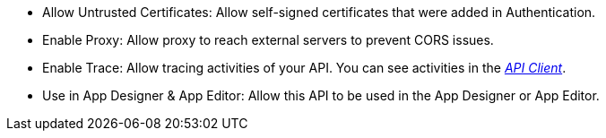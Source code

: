* Allow Untrusted Certificates: Allow self-signed certificates that were added in Authentication.
//xref::authentication.adoc[]

* Enable Proxy: Allow proxy to reach external servers to prevent CORS issues.

* Enable Trace: Allow tracing activities of your API. You can see activities in the xref:api-client.adoc[_API Client_].

* Use in App Designer & App Editor: Allow this API to be used in the App Designer or App Editor.


////
Allow Untrusted Certificates: Allow self-signed certificates added in Security -> Authentication

Enable Proxy (Prevent CORS & Add API Authentication): Allows cross-domain connectivity. Enable to reach External servers to prevent CORS issues.

Enable Trace:  Check to trace the logs for selected API. (Connectivity ->Rest API -> API Client)

Use in App Designer & App Editor: Enable to use this API in API Designer and App Editor.

Server script:

Allow Untrusted Certificates: Allow self-signed certificates added in Security -> Authentication

Enable Anonymous Access: Allow anonymous access to server scripts API.

Enable Trace: Check to trace the logs for selected API (Connectivity ->Rest API -> API Client)

Run server script in own process (slow performance)

Use in App Designer & App Editor: Enable to use this API in API Designer and App Editor.
////